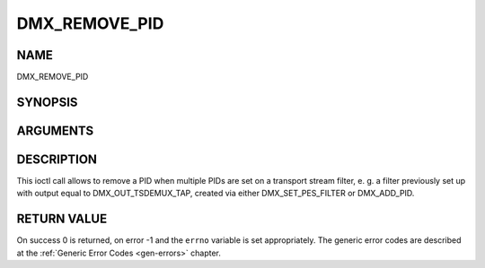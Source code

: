 .. -*- coding: utf-8; mode: rst -*-

.. _DMX_REMOVE_PID:

==============
DMX_REMOVE_PID
==============

NAME
----

DMX_REMOVE_PID

SYNOPSIS
--------

.. c:function:: int ioctl(fd, int request = DMX_REMOVE_PID, __u16 *)


ARGUMENTS
---------

.. flat-table::
    :header-rows:  0
    :stub-columns: 0


    -  .. row 1

       -  int fd

       -  File descriptor returned by a previous call to open().

    -  .. row 2

       -  int request

       -  Equals DMX_REMOVE_PID for this command.

    -  .. row 3

       -  __u16 *

       -  PID of the PES filter to be removed.


DESCRIPTION
-----------

This ioctl call allows to remove a PID when multiple PIDs are set on a
transport stream filter, e. g. a filter previously set up with output
equal to DMX_OUT_TSDEMUX_TAP, created via either
DMX_SET_PES_FILTER or DMX_ADD_PID.


RETURN VALUE
------------

On success 0 is returned, on error -1 and the ``errno`` variable is set
appropriately. The generic error codes are described at the
:ref:`Generic Error Codes <gen-errors>` chapter.
